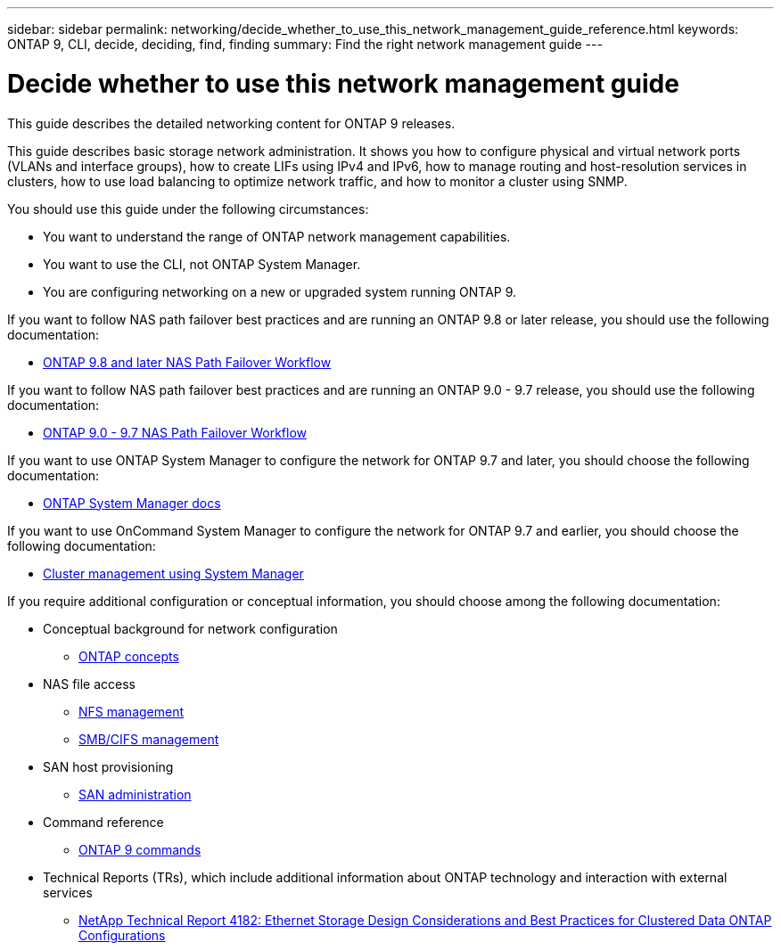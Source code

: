 ---
sidebar: sidebar
permalink: networking/decide_whether_to_use_this_network_management_guide_reference.html
keywords: ONTAP 9, CLI, decide, deciding, find, finding
summary: Find the right network management guide
---

= Decide whether to use this network management guide
:hardbreaks:
:nofooter:
:icons: font
:linkattrs:
:imagesdir: ./media/

//
// restructured: March 2021
//

[.lead]
This guide describes the detailed networking content for ONTAP 9 releases.

This guide describes basic storage network administration. It shows you how to configure physical and virtual network ports (VLANs and interface groups), how to create LIFs using IPv4 and IPv6, how to manage routing and host-resolution services in clusters, how to use load balancing to optimize network traffic, and how to monitor a cluster using SNMP.

You should use this guide under the following circumstances:

* You want to understand the range of ONTAP network management capabilities.
* You want to use the CLI, not ONTAP System Manager.
* You are configuring networking on a new or upgraded system running ONTAP 9.

If you want to follow NAS path failover best practices and are running an ONTAP 9.8 or later release, you should use the following documentation:

* link:https://docs.netapp.com/us-en/ontap/networking-auto-config/index.html[ONTAP 9.8 and later NAS Path Failover Workflow^]

If you want to follow NAS path failover best practices and are running an ONTAP 9.0 - 9.7 release, you should use the following documentation:

* link:https://docs.netapp.com/us-en/ontap/networking-manual-config/index.html[ONTAP 9.0 - 9.7 NAS Path Failover Workflow^]

If you want to use ONTAP System Manager to configure the network for ONTAP 9.7 and later, you should choose the following documentation:

*	link:https://docs.netapp.com/us-en/ontap/[ONTAP System Manager docs^]

If you want to use OnCommand System Manager to configure the network for ONTAP 9.7 and earlier, you should choose the following documentation:

* https://docs.netapp.com/ontap-9/topic/com.netapp.doc.onc-sm-help/GUID-DF04A607-30B0-4B98-99C8-CB065C64E670.html[Cluster management using System Manager^]

If you require additional configuration or conceptual information, you should choose among the following documentation:

* Conceptual background for network configuration
** https://docs.netapp.com/ontap-9/topic/com.netapp.doc.dot-cm-concepts/home.html[ONTAP concepts^]
* NAS file access
** https://docs.netapp.com/ontap-9/topic/com.netapp.doc.cdot-famg-nfs/home.html[NFS management^]
** https://docs.netapp.com/ontap-9/topic/com.netapp.doc.cdot-famg-cifs/home.html[SMB/CIFS management^]
* SAN host provisioning
** https://docs.netapp.com/ontap-9/topic/com.netapp.doc.dot-cm-sanag/home.html[SAN administration^]
* Command reference
** http://docs.netapp.com/ontap-9/topic/com.netapp.doc.dot-cm-cmpr/GUID-5CB10C70-AC11-41C0-8C16-B4D0DF916E9B.html[ONTAP 9 commands^]
* Technical Reports (TRs), which include additional information about ONTAP technology and interaction with external services
** http://www.netapp.com/us/media/tr-4182.pdf[NetApp Technical Report 4182: Ethernet Storage Design Considerations and Best Practices for Clustered Data ONTAP Configurations^]
